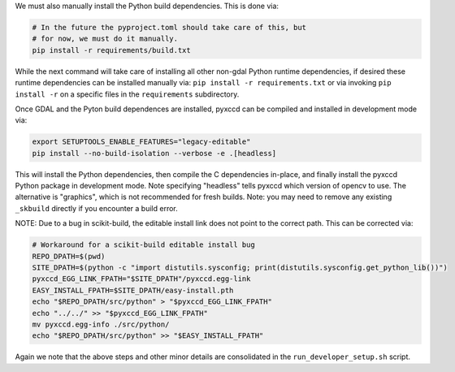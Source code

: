 We must also manually install the Python build dependencies. This is done via:

.. code:: bash

    # In the future the pyproject.toml should take care of this, but 
    # for now, we must do it manually.
    pip install -r requirements/build.txt
   
While the next command will take care of installing all other non-gdal Python
runtime dependencies, if desired these runtime dependencies can be installed manually via:
``pip install -r requirements.txt`` or via invoking
``pip install -r`` on a specific files in the ``requirements`` subdirectory.

Once GDAL and the Pyton build dependences are installed, pyxccd can be compiled
and installed in development mode via:

.. code:: bash

    export SETUPTOOLS_ENABLE_FEATURES="legacy-editable"
    pip install --no-build-isolation --verbose -e .[headless]

This will install the Python dependencies, then compile the C dependencies
in-place, and finally install the pyxccd Python package in development mode.
Note specifying "headless" tells pyxccd which version of opencv to use. The
alternative is "graphics", which is not recommended for fresh builds. Note: you
may need to remove any existing ``_skbuild`` directly if you encounter a build
error.

NOTE: Due to a bug in scikit-build, the editable install link does not point to
the correct path. This can be corrected via:


.. code:: bash

    # Workaround for a scikit-build editable install bug
    REPO_DPATH=$(pwd)
    SITE_DPATH=$(python -c "import distutils.sysconfig; print(distutils.sysconfig.get_python_lib())")
    pyxccd_EGG_LINK_FPATH="$SITE_DPATH"/pyxccd.egg-link
    EASY_INSTALL_FPATH=$SITE_DPATH/easy-install.pth
    echo "$REPO_DPATH/src/python" > "$pyxccd_EGG_LINK_FPATH"
    echo "../../" >> "$pyxccd_EGG_LINK_FPATH"
    mv pyxccd.egg-info ./src/python/
    echo "$REPO_DPATH/src/python" >> "$EASY_INSTALL_FPATH"

Again we note that the above steps and other minor details are consolidated in
the ``run_developer_setup.sh`` script.
